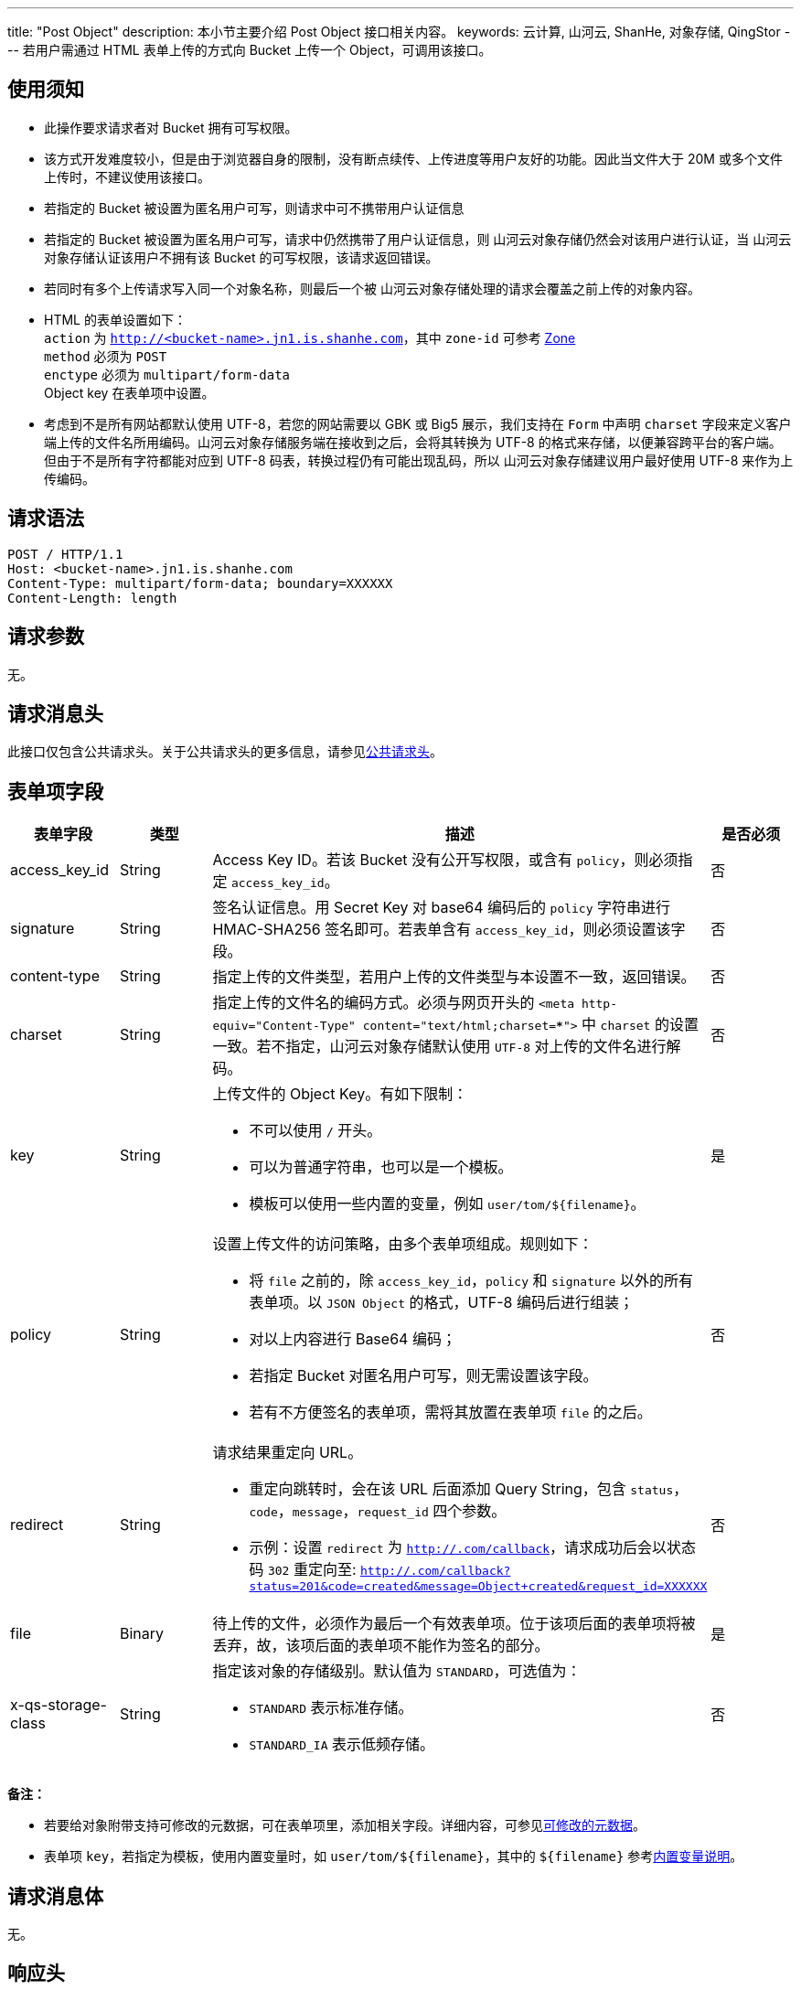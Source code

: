 ---
title: "Post Object"
description: 本小节主要介绍 Post Object 接口相关内容。
keywords: 云计算, 山河云, ShanHe, 对象存储, QingStor
---
若用户需通过 HTML 表单上传的方式向 Bucket 上传一个 Object，可调用该接口。

== 使用须知

* 此操作要求请求者对 Bucket 拥有可写权限。
* 该方式开发难度较小，但是由于浏览器自身的限制，没有断点续传、上传进度等用户友好的功能。因此当文件大于 20M 或多个文件上传时，不建议使用该接口。
* 若指定的 Bucket 被设置为匿名用户可写，则请求中可不携带用户认证信息
* 若指定的 Bucket 被设置为匿名用户可写，请求中仍然携带了用户认证信息，则 山河云对象存储仍然会对该用户进行认证，当 山河云对象存储认证该用户不拥有该 Bucket 的可写权限，该请求返回错误。
* 若同时有多个上传请求写入同一个对象名称，则最后一个被 山河云对象存储处理的请求会覆盖之前上传的对象内容。
* HTML 的表单设置如下： +
`action` 为 `http://<bucket-name>.jn1.is.shanhe.com`，其中 `zone-id` 可参考 link:../../../intro/product/#_zone[Zone] +
`method` 必须为 `POST` +
`enctype` 必须为 `multipart/form-data` +
Object key 在表单项中设置。
* 考虑到不是所有网站都默认使用 UTF-8，若您的网站需要以 GBK 或 Big5 展示，我们支持在 `Form` 中声明 `charset` 字段来定义客户端上传的文件名所用编码。山河云对象存储服务端在接收到之后，会将其转换为 UTF-8 的格式来存储，以便兼容跨平台的客户端。但由于不是所有字符都能对应到 UTF-8 码表，转换过程仍有可能出现乱码，所以 山河云对象存储建议用户最好使用 UTF-8 来作为上传编码。

== 请求语法

[source,http]
----
POST / HTTP/1.1
Host: <bucket-name>.jn1.is.shanhe.com
Content-Type: multipart/form-data; boundary=XXXXXX
Content-Length: length
----

== 请求参数

无。

== 请求消息头

此接口仅包含公共请求头。关于公共请求头的更多信息，请参见link:../../common_header/#_请求头字段_request_header[公共请求头]。

== 表单项字段

[cols="1,1,4a,1"]
|===
| 表单字段 | 类型 | 描述 | 是否必须

| access_key_id
| String
| Access Key ID。若该 Bucket 没有公开写权限，或含有 `policy`，则必须指定 `access_key_id`。
| 否

| signature
| String
| 签名认证信息。用 Secret Key 对 base64 编码后的 `policy` 字符串进行 HMAC-SHA256 签名即可。若表单含有 `access_key_id`，则必须设置该字段。
| 否

| content-type
| String
| 指定上传的文件类型，若用户上传的文件类型与本设置不一致，返回错误。
| 否

| charset
| String
| 指定上传的文件名的编码方式。必须与网页开头的 `<meta http-equiv="Content-Type" content="text/html;charset=***">` 中 `charset` 的设置一致。若不指定，山河云对象存储默认使用 `UTF-8` 对上传的文件名进行解码。
| 否

| key
| String
a| 上传文件的 Object Key。有如下限制：

* 不可以使用 `/` 开头。
* 可以为普通字符串，也可以是一个模板。
* 模板可以使用一些内置的变量，例如 `user/tom/${filename}`。
| 是

| policy
| String
a| 设置上传文件的访问策略，由多个表单项组成。规则如下：

* 将 `file` 之前的，除 `access_key_id`，`policy` 和 `signature` 以外的所有表单项。以 `JSON Object` 的格式，UTF-8 编码后进行组装；
* 对以上内容进行 Base64 编码；
* 若指定 Bucket 对匿名用户可写，则无需设置该字段。
* 若有不方便签名的表单项，需将其放置在表单项 `file` 的之后。
| 否

| redirect
| String
a| 请求结果重定向 URL。

* 重定向跳转时，会在该 URL 后面添加 Query String，包含 `status`，`code`，`message`，`request_id` 四个参数。
ifeval::["{file_output_type}" == "pdf"]
* 示例：设置 `redirect` 为 `http://.com/callback`，请求成功后会以状态码 `302` 重定向至: `http://.com/callback?status=201&code=created
&message=Object+created&request_id=XXXXXX`
endif::[]
ifeval::["{file_output_type}" != "pdf"]
* 示例：设置 `redirect` 为 `http://.com/callback`，请求成功后会以状态码 `302` 重定向至: `http://.com/callback?status=201&code=created&message=Object+created&request_id=XXXXXX`
endif::[]
| 否

| file
| Binary
| 待上传的文件，必须作为最后一个有效表单项。位于该项后面的表单项将被丢弃，故，该项后面的表单项不能作为签名的部分。
| 是

| x-qs-storage-class
| String
a| 指定该对象的存储级别。默认值为 `STANDARD`，可选值为：

* `STANDARD` 表示标准存储。
* `STANDARD_IA` 表示低频存储。
| 否
|===

*备注：*

* 若要给对象附带支持可修改的元数据，可在表单项里，添加相关字段。详细内容，可参见link:../../metadata/#_可修改的元数据[可修改的元数据]。
* 表单项 `key`，若指定为模板，使用内置变量时，如 `user/tom/${filename}`，其中的 `${filename}` 参考link:#_内置变量[内置变量说明]。

== 请求消息体

无。

== 响应头

此接口仅包含公共响应头。关于公共响应头的更多信息，请参见link:../../common_header/#_响应头字段_response_header[公共响应头]。

== 错误码

该 API 为幂等操作. 上传成功返回 201; 假如有重定向则返回 302. 失败的返回码参考link:../../error_code/#_错误码列表[错误码列表]。

== 示例

*Signature 字段示例：*

[,python]
----
import hmac
import json
from hashlib import sha256
from base64 import b64encode

policy_json = {
    "key": "user/tom/${filename}",
    "redirect": "http://<mydomain>.com/callback",
    "charset": "UTF-8"
}
policy = b64encode(json.dumps(policy_json))
h = hmac.new(YOUR_SECRET_KEY, digestmod=sha256)
h.update(policy)
signature = b64encode(h.digest()).strip()
----

*HTML 上传对象：*

[,html]
----
<!DOCTYPE html>
<html>
    <meta http-equiv="Content-Type" content="text/html;charset=UTF-8">
    <h3>Upload</h3>
    <form action="http://<bucket-name>.jn1.is.shanhe.com" method="POST" enctype="multipart/form-data">
        <input type=hidden name="policy" value="eyJrZXkiOiAidXNlci90b20vJHtmaWxlbmFtZX0iLCAicmVkaXJlY3QiOiAiaHR0cDovL215ZG9tYWluLmNvbS9jYWxsYmFjayJ9" />
        <input type=hidden name="access_key_id" value="YYY" />
        <input type=hidden name="signature" value="XXX" />
        <input type=hidden name="key" value="user/tom/${filename}"/>
        <input type=hidden name="charset" value="UTF-8" /> <!-- 该网页为UTF-8 -->
        <input type=hidden name="redirect" value="http://<mydomain>.com/callback"/>
        <input type=file name="file" />
        <input type=submit name="Upload" value="Upload to QingStor" />
    </form>
</html>
----

*Policy 字段示例：*

未编码的 JSON 格式 policy 如下:

[,json]
----
{"key": "user/tom/${filename}", "redirect": "http://.com/callback"}
----

对应的 base64 编码后的 policy 为:

[,plain_text]
----
eyJrZXkiOiAidXNlci90b20vJHtmaWxlbmFtZX0iLCAicmVkaXJlY3QiOiAiaHR0cDovLzxteWRvbWFpbj4uY29tL2NhbGxiYWNrIn0=
----

=== 请求示例

[source,http]
----
POST / HTTP/1.1
Host: .jn1.is.shanhe.com
User-Agent: curl/7.30
Content-Type: multipart/form-data; boundary=1234567890
Content-Length: length

--1234567890
Content-Disposition: form-data; name="access_key_id"

YYY
--1234567890
Content-Disposition: form-data; name="policy"

eyJrZXkiOiAidXNlci90b20vJHtmaWxlbmFtZX0iLCAicmVkaXJlY3QiOiAiaHR0cDovLzxteWRvbWFpbj4uY29tL2NhbGxiYWNrIn0=
--1234567890
Content-Disposition: form-data; name="signature"

XXX
--1234567890
Content-Disposition: form-data; name="key"

user/tom/${filename}
--1234567890
Content-Disposition: form-data; name="redirect"

http://.com/callback
--1234567890
Content-Disposition: form-data; name="file"; filename="icon.jpg"
Content-Type: image/jpeg

file_content
--1234567890
Content-Disposition: form-data; name="Upload"

Upload to QingStor
--1234567890--
----

=== 响应示例

[source,http]
----
HTTP/1.1 302 Found
Server: QingStor
Date: Sun, 16 Aug 2015 09:05:00 GMT
ETag: "0c2f573d81194064b129e940edcefe9b"
Content-Length: 0
Connection: close
x-qs-request-id: aa08cf7a43f611e5886952542e6ce14b
Location: http://.com/callback?status=201&code=created&message=Object+created&request_id=aa08cf7a43f611e5886952542e6ce14b
----

== SDK

此接口所对应的各语言 SDK 可参考 link:../../../sdk/[SDK 文档]。

== 内置变量

|===
| 名字 | 描述

| filename
| 用户上传文件的文件名，默认为空。若该文件名中包含有目录，则仅需保留最后一个 `\` 或 `/` 之后的内容
|===
